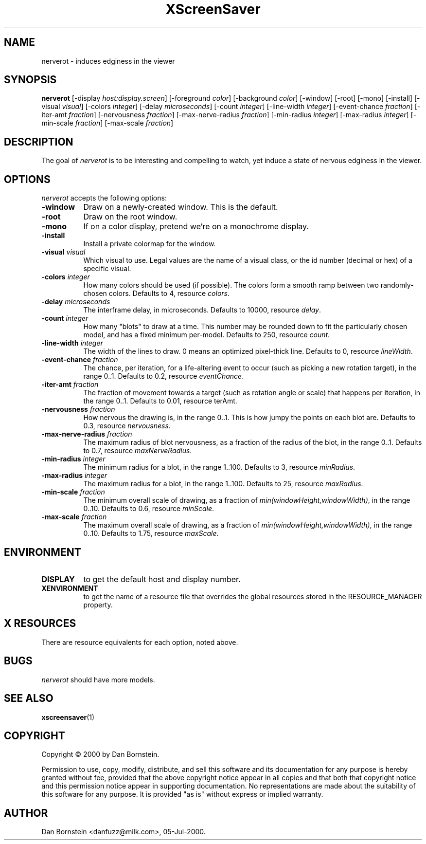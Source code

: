 .TH XScreenSaver 1 "05-Jul-2000" "X Version 11"
.SH NAME
nerverot - induces edginess in the viewer
.SH SYNOPSIS
.B nerverot
[\-display \fIhost:display.screen\fP] [\-foreground \fIcolor\fP] [\-background \fIcolor\fP] [\-window] [\-root] [\-mono] [\-install] [\-visual \fIvisual\fP] [\-colors \fIinteger\fP] [\-delay \fImicroseconds\fP] [\-count \fIinteger\fP] [\-line-width \fIinteger\fP] [\-event-chance \fIfraction\fP] [\-iter-amt \fIfraction\fP] [\-nervousness \fIfraction\fP] [\-max-nerve-radius \fIfraction\fP] [\-min-radius \fIinteger\fP] [\-max-radius \fIinteger\fP] [\-min-scale \fIfraction\fP] [\-max-scale \fIfraction\fP]
.SH DESCRIPTION
The goal of \fInerverot\fP is to be interesting and compelling to
watch, yet induce a state of nervous edginess in the viewer.
.SH OPTIONS
.I nerverot
accepts the following options:
.TP 8
.B \-window
Draw on a newly-created window.  This is the default.
.TP 8
.B \-root
Draw on the root window.
.TP 8
.B \-mono 
If on a color display, pretend we're on a monochrome display.
.TP 8
.B \-install
Install a private colormap for the window.
.TP 8
.B \-visual \fIvisual\fP
Which visual to use.  Legal values are the name of a visual class,
or the id number (decimal or hex) of a specific visual.
.TP 8
.B \-colors \fIinteger\fP
How many colors should be used (if possible). The colors
form a smooth ramp between two randomly-chosen colors. Defaults to 4,
resource \fIcolors\fP.
.TP 8
.B \-delay \fImicroseconds\fP
The interframe delay, in microseconds. Defaults to 10000, resource
\fIdelay\fP.
.TP 8
.B \-count \fIinteger\fP
How many "blots" to draw at a time. This number may be rounded down to
fit the particularly chosen model, and has a fixed minimum per-model.
Defaults to 250, resource \fIcount\fP.
.TP 8
.B \-line-width \fIinteger\fP
The width of the lines to draw. 0 means an optimized pixel-thick line.
Defaults to 0, resource \fIlineWidth\fP.
.TP 8
.B \-event-chance \fIfraction\fP
The chance, per iteration, for a life-altering event to occur (such as
picking a new rotation target), in the range 0..1. Defaults to 0.2,
resource \fIeventChance\fP.
.TP 8 
.B \-iter-amt \fIfraction\fP
The fraction of movement towards a target (such as rotation angle or scale)
that happens per iteration, in the range 0..1. Defaults to 0.01,
resource \fiterAmt\fP.
.TP 8
.B \-nervousness \fIfraction\fP
How nervous the drawing is, in the range 0..1. This is how jumpy the points
on each blot are. Defaults to 0.3, resource \fInervousness\fP.
.TP 8
.B \-max-nerve-radius \fIfraction\fP
The maximum radius of blot nervousness, as a fraction of the radius of the
blot, in the range 0..1. Defaults to 0.7, resource \fImaxNerveRadius\fP.
.TP 8
.B \-min-radius \fIinteger\fP
The minimum radius for a blot, in the range 1..100. Defaults to 3,
resource \fIminRadius\fP.
.TP 8
.B \-max-radius \fIinteger\fP
The maximum radius for a blot, in the range 1..100. Defaults to 25,
resource \fImaxRadius\fP.
.TP 8
.B \-min-scale \fIfraction\fP
The minimum overall scale of drawing, as a fraction of
\fImin(windowHeight,windowWidth)\fP, in the range 0..10. Defaults to 0.6,
resource \fIminScale\fP.
.TP 8
.B \-max-scale \fIfraction\fP
The maximum overall scale of drawing, as a fraction of
\fImin(windowHeight,windowWidth)\fP, in the range 0..10. Defaults to 1.75,
resource \fImaxScale\fP.
.SH ENVIRONMENT
.PP
.TP 8
.B DISPLAY
to get the default host and display number.
.TP 8
.B XENVIRONMENT
to get the name of a resource file that overrides the global resources
stored in the RESOURCE_MANAGER property.
.SH X RESOURCES
There are resource equivalents for each option, noted above.
.SH BUGS
.I nerverot
should have more models.
.SH SEE ALSO
.BR xscreensaver (1)
.SH COPYRIGHT
Copyright \(co 2000 by Dan Bornstein.

Permission to use, copy, modify, distribute, and sell this software and its
documentation for any purpose is hereby granted without fee, provided that
the above copyright notice appear in all copies and that both that
copyright notice and this permission notice appear in supporting
documentation.  No representations are made about the suitability of this
software for any purpose.  It is provided "as is" without express or 
implied warranty.
.SH AUTHOR
Dan Bornstein <danfuzz@milk.com>, 05-Jul-2000.
